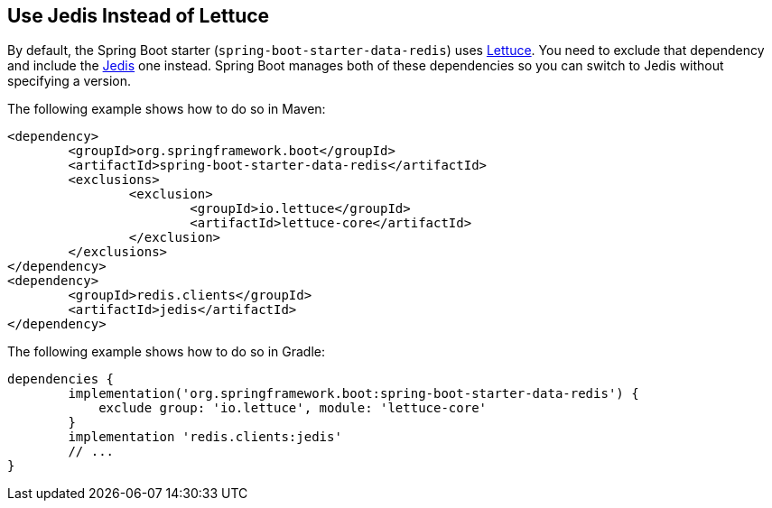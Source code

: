 [[howto.jedis-instead-of-lettuce]]
== Use Jedis Instead of Lettuce
By default, the Spring Boot starter (`spring-boot-starter-data-redis`) uses https://github.com/lettuce-io/lettuce-core/[Lettuce].
You need to exclude that dependency and include the https://github.com/xetorthio/jedis/[Jedis] one instead.
Spring Boot manages both of these dependencies so you can switch to Jedis without specifying a version.

The following example shows how to do so in Maven:

[source,xml,indent=0,subs="verbatim"]
----
	<dependency>
		<groupId>org.springframework.boot</groupId>
		<artifactId>spring-boot-starter-data-redis</artifactId>
		<exclusions>
			<exclusion>
				<groupId>io.lettuce</groupId>
				<artifactId>lettuce-core</artifactId>
			</exclusion>
		</exclusions>
	</dependency>
	<dependency>
		<groupId>redis.clients</groupId>
		<artifactId>jedis</artifactId>
	</dependency>
----

The following example shows how to do so in Gradle:

[source,gradle,indent=0,subs="verbatim"]
----
	dependencies {
		implementation('org.springframework.boot:spring-boot-starter-data-redis') {
		    exclude group: 'io.lettuce', module: 'lettuce-core'
		}
		implementation 'redis.clients:jedis'
		// ...
	}
----
